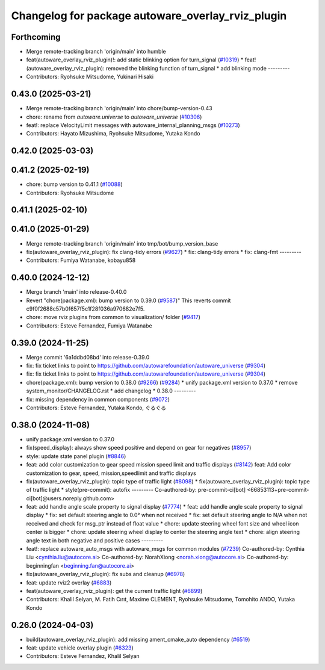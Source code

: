 ^^^^^^^^^^^^^^^^^^^^^^^^^^^^^^^^^^^^^^^^^^^^^^^^^^
Changelog for package autoware_overlay_rviz_plugin
^^^^^^^^^^^^^^^^^^^^^^^^^^^^^^^^^^^^^^^^^^^^^^^^^^

Forthcoming
-----------
* Merge remote-tracking branch 'origin/main' into humble
* feat(autoware_overlay_rviz_plugin)!: add static blinking option for turn_signal (`#10319 <https://github.com/autowarefoundation/autoware_universe/issues/10319>`_)
  * feat!(autoware_overlay_rviz_plugin): removed the blinking function of turn_signal
  * add blinking mode
  ---------
* Contributors: Ryohsuke Mitsudome, Yukinari Hisaki

0.43.0 (2025-03-21)
-------------------
* Merge remote-tracking branch 'origin/main' into chore/bump-version-0.43
* chore: rename from `autoware.universe` to `autoware_universe` (`#10306 <https://github.com/autowarefoundation/autoware_universe/issues/10306>`_)
* feat!: replace VelocityLimit messages with autoware_internal_planning_msgs (`#10273 <https://github.com/autowarefoundation/autoware_universe/issues/10273>`_)
* Contributors: Hayato Mizushima, Ryohsuke Mitsudome, Yutaka Kondo

0.42.0 (2025-03-03)
-------------------

0.41.2 (2025-02-19)
-------------------
* chore: bump version to 0.41.1 (`#10088 <https://github.com/autowarefoundation/autoware_universe/issues/10088>`_)
* Contributors: Ryohsuke Mitsudome

0.41.1 (2025-02-10)
-------------------

0.41.0 (2025-01-29)
-------------------
* Merge remote-tracking branch 'origin/main' into tmp/bot/bump_version_base
* fix(autoware_overlay_rviz_plugin): fix clang-tidy errors (`#9627 <https://github.com/autowarefoundation/autoware_universe/issues/9627>`_)
  * fix: clang-tidy errors
  * fix: clang-fmt
  ---------
* Contributors: Fumiya Watanabe, kobayu858

0.40.0 (2024-12-12)
-------------------
* Merge branch 'main' into release-0.40.0
* Revert "chore(package.xml): bump version to 0.39.0 (`#9587 <https://github.com/autowarefoundation/autoware_universe/issues/9587>`_)"
  This reverts commit c9f0f2688c57b0f657f5c1f28f036a970682e7f5.
* chore: move rviz plugins from common to visualization/ folder (`#9417 <https://github.com/autowarefoundation/autoware_universe/issues/9417>`_)
* Contributors: Esteve Fernandez, Fumiya Watanabe

0.39.0 (2024-11-25)
-------------------
* Merge commit '6a1ddbd08bd' into release-0.39.0
* fix: fix ticket links to point to https://github.com/autowarefoundation/autoware_universe (`#9304 <https://github.com/autowarefoundation/autoware_universe/issues/9304>`_)
* fix: fix ticket links to point to https://github.com/autowarefoundation/autoware_universe (`#9304 <https://github.com/autowarefoundation/autoware_universe/issues/9304>`_)
* chore(package.xml): bump version to 0.38.0 (`#9266 <https://github.com/autowarefoundation/autoware_universe/issues/9266>`_) (`#9284 <https://github.com/autowarefoundation/autoware_universe/issues/9284>`_)
  * unify package.xml version to 0.37.0
  * remove system_monitor/CHANGELOG.rst
  * add changelog
  * 0.38.0
  ---------
* fix: missing dependency in common components (`#9072 <https://github.com/autowarefoundation/autoware_universe/issues/9072>`_)
* Contributors: Esteve Fernandez, Yutaka Kondo, ぐるぐる

0.38.0 (2024-11-08)
-------------------
* unify package.xml version to 0.37.0
* fix(speed_display): always show speed positive and depend on gear for negatives (`#8957 <https://github.com/autowarefoundation/autoware_universe/issues/8957>`_)
* style: update state panel plugin (`#8846 <https://github.com/autowarefoundation/autoware_universe/issues/8846>`_)
* feat: add color customization to gear speed mission speed limit and traffic displays (`#8142 <https://github.com/autowarefoundation/autoware_universe/issues/8142>`_)
  feat: Add color customization to gear, speed, mission,speedlimit and traffic displays
* fix(autoware_overlay_rviz_plugin): topic type of traffic light (`#8098 <https://github.com/autowarefoundation/autoware_universe/issues/8098>`_)
  * fix(autoware_overlay_rviz_plugin): topic type of traffic light
  * style(pre-commit): autofix
  ---------
  Co-authored-by: pre-commit-ci[bot] <66853113+pre-commit-ci[bot]@users.noreply.github.com>
* feat: add handle angle scale property to signal display (`#7774 <https://github.com/autowarefoundation/autoware_universe/issues/7774>`_)
  * feat: add handle angle scale property to signal display
  * fix: set default steering angle to 0.0° when not received
  * fix: set default steering angle to N/A when not received and check for msg_ptr instead of float value
  * chore: update steering wheel font size and wheel icon center is bigger
  * chore: update steering wheel display to center the steering angle text
  * chore: align steering angle text in both negative and positive cases
  ---------
* feat!: replace autoware_auto_msgs with autoware_msgs for common modules (`#7239 <https://github.com/autowarefoundation/autoware_universe/issues/7239>`_)
  Co-authored-by: Cynthia Liu <cynthia.liu@autocore.ai>
  Co-authored-by: NorahXiong <norah.xiong@autocore.ai>
  Co-authored-by: beginningfan <beginning.fan@autocore.ai>
* fix(autoware_overlay_rviz_plugin): fix subs and cleanup (`#6978 <https://github.com/autowarefoundation/autoware_universe/issues/6978>`_)
* feat: update rviz2 overlay (`#6883 <https://github.com/autowarefoundation/autoware_universe/issues/6883>`_)
* feat(autoware_overlay_rviz_plugin): get the current traffic light (`#6899 <https://github.com/autowarefoundation/autoware_universe/issues/6899>`_)
* Contributors: Khalil Selyan, M. Fatih Cırıt, Maxime CLEMENT, Ryohsuke Mitsudome, Tomohito ANDO, Yutaka Kondo

0.26.0 (2024-04-03)
-------------------
* build(autoware_overlay_rviz_plugin): add missing ament_cmake_auto dependency (`#6519 <https://github.com/autowarefoundation/autoware_universe/issues/6519>`_)
* feat: update vehicle overlay plugin (`#6323 <https://github.com/autowarefoundation/autoware_universe/issues/6323>`_)
* Contributors: Esteve Fernandez, Khalil Selyan
